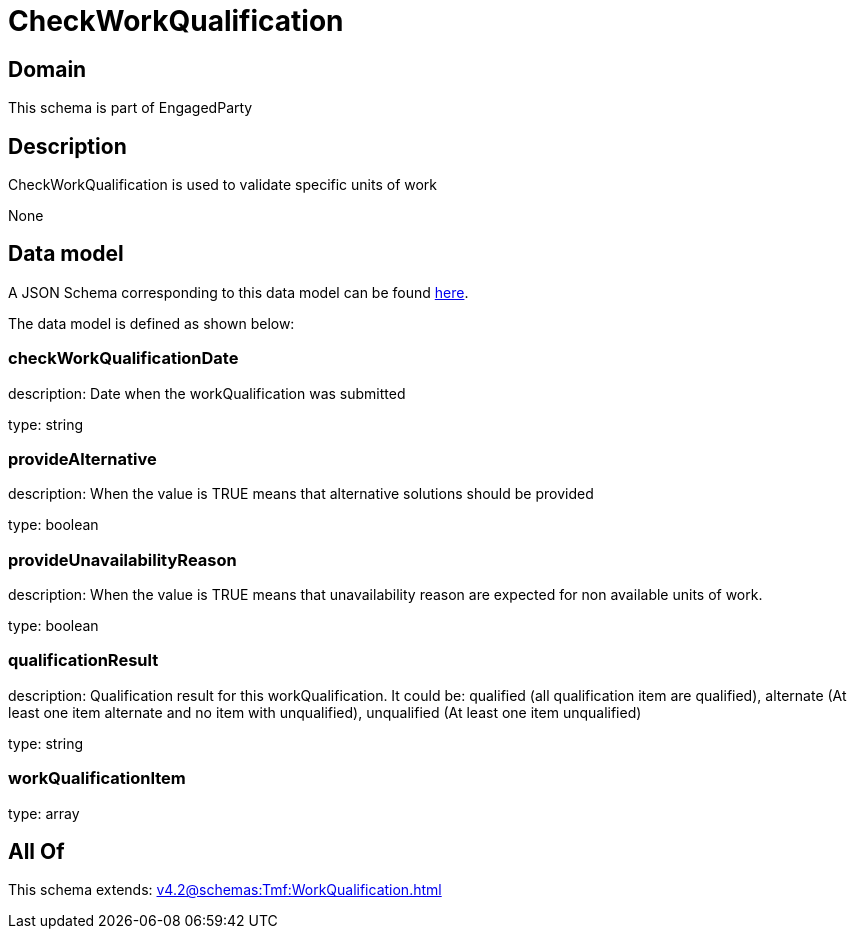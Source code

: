 = CheckWorkQualification

[#domain]
== Domain

This schema is part of EngagedParty

[#description]
== Description

CheckWorkQualification is used to validate specific units of work

None

[#data_model]
== Data model

A JSON Schema corresponding to this data model can be found https://tmforum.org[here].

The data model is defined as shown below:


=== checkWorkQualificationDate
description: Date when the workQualification was submitted

type: string


=== provideAlternative
description: When the value is TRUE means that alternative solutions should be provided

type: boolean


=== provideUnavailabilityReason
description: When the value is TRUE means that unavailability reason are expected for non available units of work.

type: boolean


=== qualificationResult
description: Qualification result for this workQualification. It could be:  qualified (all qualification item are qualified), alternate (At least one item alternate and no item with  unqualified), unqualified (At least one item unqualified)

type: string


=== workQualificationItem
type: array


[#all_of]
== All Of

This schema extends: xref:v4.2@schemas:Tmf:WorkQualification.adoc[]
